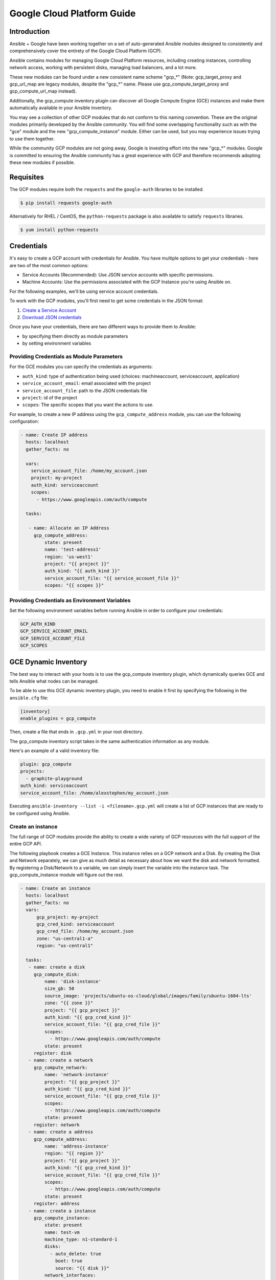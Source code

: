 Google Cloud Platform Guide
===========================

.. gce_intro:

Introduction
--------------------------

Ansible + Google have been working together on a set of auto-generated
Ansible modules designed to consistently and comprehensively cover the entirety
of the Google Cloud Platform (GCP).

Ansible contains modules for managing Google Cloud Platform resources,
including creating instances, controlling network access, working with
persistent disks, managing load balancers, and a lot more.

These new modules can be found under a new consistent name scheme "gcp_*"
(Note: gcp_target_proxy and gcp_url_map are legacy modules, despite the "gcp_*"
name. Please use gcp_compute_target_proxy and gcp_compute_url_map instead).

Additionally, the gcp_compute inventory plugin can discover all
Google Compute Engine (GCE) instances
and make them automatically available in your Ansible inventory.

You may see a collection of other GCP modules that do not conform to this
naming convention. These are the original modules primarily developed by the
Ansible community. You will find some overlapping functionality such as with
the "gce" module and the new "gcp_compute_instance" module. Either can be
used, but you may experience issues trying to use them together.

While the community GCP modules are not going away, Google is investing effort
into the new "gcp_*" modules. Google is committed to ensuring the Ansible
community has a great experience with GCP and therefore recommends adopting
these new modules if possible.


Requisites
---------------
The GCP modules require both the ``requests`` and the
``google-auth`` libraries to be installed.

.. code-block:: bash

    $ pip install requests google-auth

Alternatively for RHEL / CentOS, the ``python-requests`` package is also
available to satisfy ``requests`` libraries.

.. code-block:: bash

    $ yum install python-requests

Credentials
-----------
It's easy to create a GCP account with credentials for Ansible. You have multiple options to
get your credentials - here are two of the most common options:

* Service Accounts (Recommended): Use JSON service accounts with specific permissions.
* Machine Accounts: Use the permissions associated with the GCP Instance you're using Ansible on.

For the following examples, we'll be using service account credentials.

To work with the GCP modules, you'll first need to get some credentials in the
JSON format:

1. `Create a Service Account <https://developers.google.com/identity/protocols/OAuth2ServiceAccount#creatinganaccount>`_
2. `Download JSON credentials <https://support.google.com/cloud/answer/6158849?hl=en&ref_topic=6262490#serviceaccounts>`_

Once you have your credentials, there are two different ways to provide them to Ansible:

* by specifying them directly as module parameters
* by setting environment variables

Providing Credentials as Module Parameters
``````````````````````````````````````````

For the GCE modules you can specify the credentials as arguments:

* ``auth_kind``: type of authentication being used (choices: machineaccount, serviceaccount, application)
* ``service_account_email``: email associated with the project
* ``service_account_file``: path to the JSON credentials file
* ``project``: id of the project
* ``scopes``: The specific scopes that you want the actions to use.

For example, to create a new IP address using the ``gcp_compute_address`` module,
you can use the following configuration:

.. code-block:: yaml

   - name: Create IP address
     hosts: localhost
     gather_facts: no

     vars:
       service_account_file: /home/my_account.json
       project: my-project
       auth_kind: serviceaccount
       scopes:
         - https://www.googleapis.com/auth/compute

     tasks:

      - name: Allocate an IP Address
        gcp_compute_address:
            state: present
            name: 'test-address1'
            region: 'us-west1'
            project: "{{ project }}"
            auth_kind: "{{ auth_kind }}"
            service_account_file: "{{ service_account_file }}"
            scopes: "{{ scopes }}"

Providing Credentials as Environment Variables
``````````````````````````````````````````````

Set the following environment variables before running Ansible in order to configure your credentials:

.. code-block:: bash

    GCP_AUTH_KIND
    GCP_SERVICE_ACCOUNT_EMAIL
    GCP_SERVICE_ACCOUNT_FILE
    GCP_SCOPES

GCE Dynamic Inventory
---------------------

The best way to interact with your hosts is to use the gcp_compute inventory plugin, which dynamically queries GCE and tells Ansible what nodes can be managed.

To be able to use this GCE dynamic inventory plugin, you need to enable it first by specifying the following in the ``ansible.cfg`` file:

.. code-block:: ini

  [inventory]
  enable_plugins = gcp_compute

Then, create a file that ends in ``.gcp.yml`` in your root directory.

The gcp_compute inventory script takes in the same authentication information as any module.

Here's an example of a valid inventory file:

.. code-block:: yaml

    plugin: gcp_compute
    projects:
      - graphite-playground
    auth_kind: serviceaccount
    service_account_file: /home/alexstephen/my_account.json


Executing ``ansible-inventory --list -i <filename>.gcp.yml`` will create a list of GCP instances that are ready to be configured using Ansible.

Create an instance
``````````````````

The full range of GCP modules provide the ability to create a wide variety of
GCP resources with the full support of the entire GCP API.

The following playbook creates a GCE Instance. This instance relies on a GCP
network and a Disk. By creating the Disk and Network separately, we can give as
much detail as necessary about how we want the disk and network formatted. By
registering a Disk/Network to a variable, we can simply insert the variable
into the instance task. The gcp_compute_instance module will figure out the
rest.

.. code-block:: yaml

   - name: Create an instance
     hosts: localhost
     gather_facts: no
     vars:
         gcp_project: my-project
         gcp_cred_kind: serviceaccount
         gcp_cred_file: /home/my_account.json
         zone: "us-central1-a"
         region: "us-central1"

     tasks:
      - name: create a disk
        gcp_compute_disk:
            name: 'disk-instance'
            size_gb: 50
            source_image: 'projects/ubuntu-os-cloud/global/images/family/ubuntu-1604-lts'
            zone: "{{ zone }}"
            project: "{{ gcp_project }}"
            auth_kind: "{{ gcp_cred_kind }}"
            service_account_file: "{{ gcp_cred_file }}"
            scopes:
              - https://www.googleapis.com/auth/compute
            state: present
        register: disk
      - name: create a network
        gcp_compute_network:
            name: 'network-instance'
            project: "{{ gcp_project }}"
            auth_kind: "{{ gcp_cred_kind }}"
            service_account_file: "{{ gcp_cred_file }}"
            scopes:
              - https://www.googleapis.com/auth/compute
            state: present
        register: network
      - name: create a address
        gcp_compute_address:
            name: 'address-instance'
            region: "{{ region }}"
            project: "{{ gcp_project }}"
            auth_kind: "{{ gcp_cred_kind }}"
            service_account_file: "{{ gcp_cred_file }}"
            scopes:
              - https://www.googleapis.com/auth/compute
            state: present
        register: address
      - name: create a instance
        gcp_compute_instance:
            state: present
            name: test-vm
            machine_type: n1-standard-1
            disks:
              - auto_delete: true
                boot: true
                source: "{{ disk }}"
            network_interfaces:
                - network: "{{ network }}"
                  access_configs:
                    - name: 'External NAT'
                      nat_ip: "{{ address }}"
                      type: 'ONE_TO_ONE_NAT'
            zone: "{{ zone }}"
            project: "{{ gcp_project }}"
            auth_kind: "{{ gcp_cred_kind }}"
            service_account_file: "{{ gcp_cred_file }}"
            scopes:
              - https://www.googleapis.com/auth/compute
        register: instance

       - name: Wait for SSH to come up
         wait_for: host={{ address.address }} port=22 delay=10 timeout=60

       - name: Add host to groupname
         add_host: hostname={{ address.address }} groupname=new_instances


   - name: Manage new instances
     hosts: new_instances
     connection: ssh
     sudo: True
     roles:
       - base_configuration
       - production_server

Note that use of the "add_host" module above creates a temporary, in-memory group.  This means that a play in the same playbook can then manage machines
in the 'new_instances' group, if so desired.  Any sort of arbitrary configuration is possible at this point.

For more information about Google Cloud, please visit the `Google Cloud website <https://cloud.google.com>`_.

Migration Guides
----------------

gce.py -> gcp_compute_instance.py
`````````````````````````````````
As of Ansible 2.8, we're encouraging everyone to move from the ``gce`` module to the
``gcp_compute_instance`` module. The ``gcp_compute_instance`` module has better
support for all of GCP's features, fewer dependencies, more flexibility, and
better supports GCP's authentication systems.

The ``gcp_compute_instance`` module supports all of the features of the ``gce``
module (and more!). Below is a mapping of ``gce`` fields over to
``gcp_compute_instance`` fields.

============================  ==========================================  ======================
 gce.py                        gcp_compute_instance.py                     Notes
============================  ==========================================  ======================
 state                        state/status                                State on gce has multiple values: "present", "absent", "stopped", "started", "terminated". State on gcp_compute_instance is used to describe if the instance exists (present) or does not (absent). Status is used to describe if the instance is "started", "stopped" or "terminated".
 image                        disks[].initialize_params.source_image      You'll need to create a single disk using the disks[] parameter and set it to be the boot disk (disks[].boot = true)
 image_family                 disks[].initialize_params.source_image      See above.
 external_projects            disks[].initialize_params.source_image      The name of the source_image will include the name of the project.
 instance_names               Use a loop or multiple tasks.               Using loops is a more Ansible-centric way of creating multiple instances and gives you the most flexibility.
 service_account_email        service_accounts[].email                    This is the service_account email address that you want the instance to be associated with. It is not the service_account email address that is used for the credentials necessary to create the instance.
 service_account_permissions  service_accounts[].scopes                   These are the permissions you want to grant to the instance.
 pem_file                     Not supported.                              We recommend using JSON service account credentials instead of PEM files.
 credentials_file             service_account_file
 project_id                   project
 name                         name                                        This field does not accept an array of names. Use a loop to create multiple instances.
 num_instances                Use a loop                                  For maximum flexibility, we're encouraging users to use Ansible features to create multiple instances, rather than letting the module do it for you.
 network                      network_interfaces[].network
 subnetwork                   network_interfaces[].subnetwork
 persistent_boot_disk         disks[].type = 'PERSISTENT'
 disks                        disks[]
 ip_forward                   can_ip_forward
 external_ip                  network_interfaces[].access_configs.nat_ip  This field takes multiple types of values. You can create an IP address with ``gcp_compute_address`` and place the name/output of the address here. You can also place the string value of the IP address's GCP name or the actual IP address.
 disks_auto_delete            disks[].auto_delete
 preemptible                  scheduling.preemptible
 disk_size                    disks[].initialize_params.disk_size_gb
============================  ==========================================  ======================

An example playbook is below:

.. code:: yaml

  gcp_compute_instance:
      name: "{{ item }}"
      machine_type: n1-standard-1
      ... # any other settings
      zone: us-central1-a
      project: "my-project"
      auth_kind: "service_account_file"
      service_account_file: "~/my_account.json"
      state: present
  loop:
    - instance-1
    - instance-2

